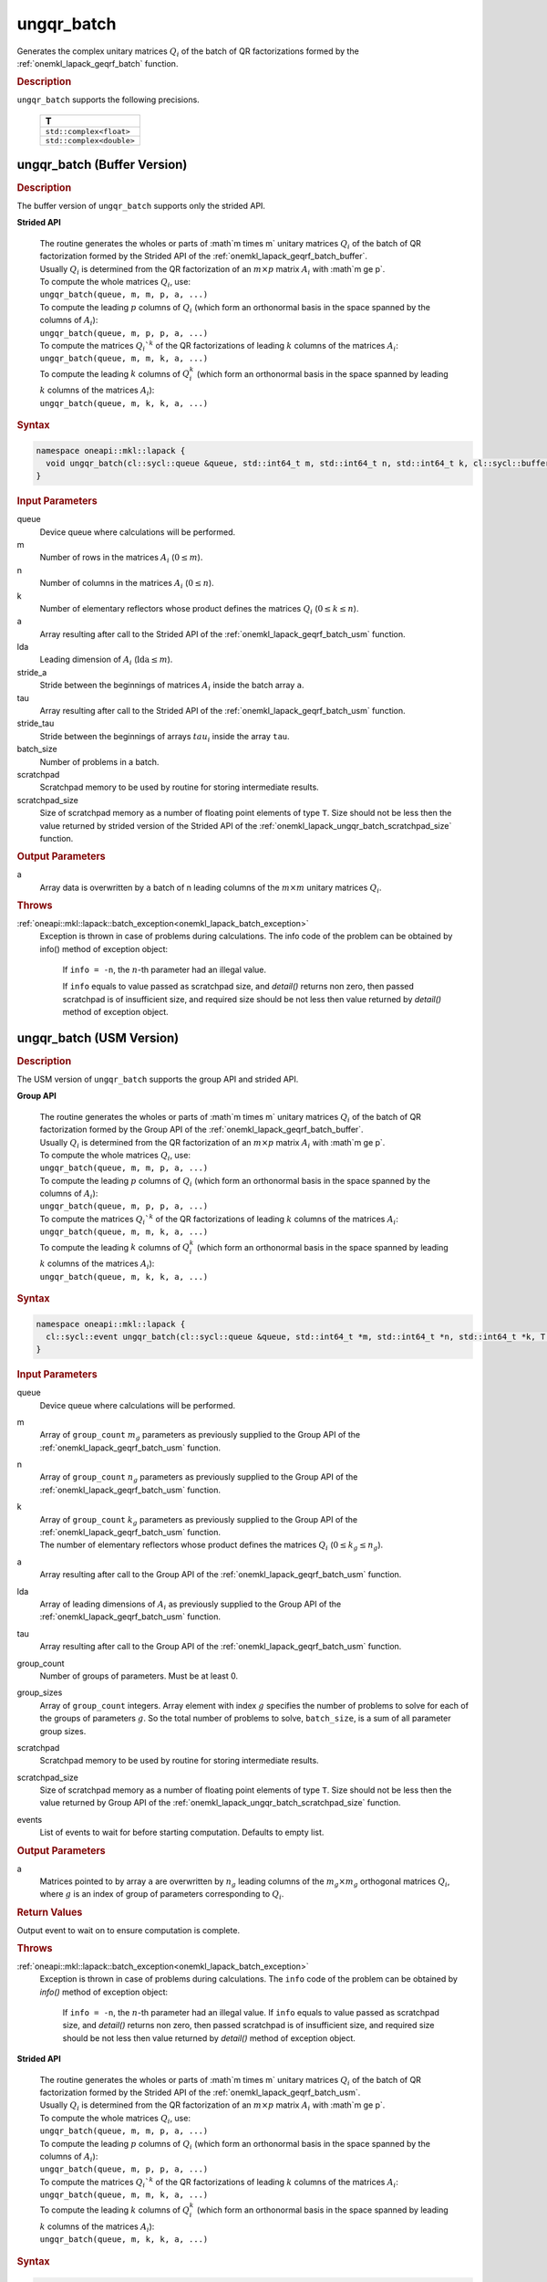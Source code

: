 .. _onemkl_lapack_ungqr_batch:

ungqr_batch
===========

Generates the complex unitary matrices :math:`Q_i` of the batch of QR factorizations formed by the :ref:`onemkl_lapack_geqrf_batch` function.

.. container:: section

  .. rubric:: Description

``ungqr_batch`` supports the following precisions.

   .. list-table:: 
      :header-rows: 1

      * -  T 
      * -  ``std::complex<float>`` 
      * -  ``std::complex<double>`` 

.. _onemkl_lapack_ungqr_batch_buffer:

ungqr_batch (Buffer Version)
----------------------------

.. container:: section

  .. rubric:: Description

The buffer version of ``ungqr_batch`` supports only the strided API. 
   
**Strided API**

 | The routine generates the wholes or parts of :math`m \times m` unitary matrices :math:`Q_i` of the batch of QR factorization formed by the Strided API of the :ref:`onemkl_lapack_geqrf_batch_buffer`.
 | Usually :math:`Q_i` is determined from the QR factorization of an :math:`m \times p` matrix :math:`A_i` with :math`m \ge p`.
 | To compute the whole matrices :math:`Q_i`, use:
 | ``ungqr_batch(queue, m, m, p, a, ...)``
 | To compute the leading :math:`p` columns of :math:`Q_i` (which form an orthonormal basis in the space spanned by the columns of :math:`A_i`):
 | ``ungqr_batch(queue, m, p, p, a, ...)``
 | To compute the matrices :math:`Q_i`^k` of the QR factorizations of leading :math:`k` columns of the matrices :math:`A_i`:
 | ``ungqr_batch(queue, m, m, k, a, ...)``
 | To compute the leading :math:`k` columns of :math:`Q_i^k` (which form an orthonormal basis in the space spanned by leading :math:`k` columns of the matrices :math:`A_i`):
 | ``ungqr_batch(queue, m, k, k, a, ...)``

.. container:: section

  .. rubric:: Syntax

.. code-block:: cpp

    namespace oneapi::mkl::lapack {
      void ungqr_batch(cl::sycl::queue &queue, std::int64_t m, std::int64_t n, std::int64_t k, cl::sycl::buffer<T> &a, std::int64_t lda, std::int64_t stride_a, cl::sycl::buffer<T> &tau, std::int64_t stride_tau, std::int64_t batch_size, cl::sycl::buffer<T> &scratchpad, std::int64_t scratchpad_size)
    }

.. container:: section

  .. rubric:: Input Parameters

queue
  Device queue where calculations will be performed.

m
  Number of rows in the matrices :math:`A_i` (:math:`0 \le m`).

n
  Number of columns in the matrices :math:`A_i` (:math:`0\le n`).

k
  Number of elementary reflectors whose product defines the matrices :math:`Q_i` (:math:`0 \le k \le n`).

a
  Array resulting after call to the Strided API of the :ref:`onemkl_lapack_geqrf_batch_usm` function.

lda
  Leading dimension of :math:`A_i` (:math:`\text{lda} \le m`).

stride_a
  Stride between the beginnings of matrices :math:`A_i` inside the batch array ``a``.

tau
  Array resulting after call to the Strided API of the :ref:`onemkl_lapack_geqrf_batch_usm` function.

stride_tau
  Stride between the beginnings of arrays :math:`tau_i` inside the array ``tau``.

batch_size
  Number of problems in a batch.

scratchpad
  Scratchpad memory to be used by routine for storing intermediate results.

scratchpad_size 
  Size of scratchpad memory as a number of floating point elements of type ``T``. Size should not be less then the value returned by strided version of the Strided API of the :ref:`onemkl_lapack_ungqr_batch_scratchpad_size` function.

.. container:: section

  .. rubric:: Output Parameters

a
  Array data is overwritten by ``a`` batch of n leading columns of the :math:`m \times m` unitary matrices :math:`Q_i`.

.. container:: section

  .. rubric:: Throws

:ref:`oneapi::mkl::lapack::batch_exception<onemkl_lapack_batch_exception>`  
   Exception is thrown in case of problems during calculations. The info code of the problem can be obtained by info() method of exception object:

    If ``info = -n``, the :math:`n`-th parameter had an illegal value.

    If ``info`` equals to value passed as scratchpad size, and `detail()` returns non zero, then passed scratchpad is of insufficient size, and required size should be not less then value returned by `detail()` method of exception object.

.. _onemkl_lapack_ungqr_batch_usm:

ungqr_batch (USM Version)
-------------------------

.. container:: section

  .. rubric:: Description

The USM version of ``ungqr_batch`` supports the group API and strided API. 

**Group API**

 | The routine generates the wholes or parts of :math`m \times m` unitary matrices :math:`Q_i` of the batch of QR factorization formed by the Group API of the :ref:`onemkl_lapack_geqrf_batch_buffer`.
 | Usually :math:`Q_i` is determined from the QR factorization of an :math:`m \times p` matrix :math:`A_i` with :math`m \ge p`.
 | To compute the whole matrices :math:`Q_i`, use:
 | ``ungqr_batch(queue, m, m, p, a, ...)``
 | To compute the leading :math:`p` columns of :math:`Q_i` (which form an orthonormal basis in the space spanned by the columns of :math:`A_i`):
 | ``ungqr_batch(queue, m, p, p, a, ...)``
 | To compute the matrices :math:`Q_i`^k` of the QR factorizations of leading :math:`k` columns of the matrices :math:`A_i`:
 | ``ungqr_batch(queue, m, m, k, a, ...)``
 | To compute the leading :math:`k` columns of :math:`Q_i^k` (which form an orthonormal basis in the space spanned by leading :math:`k` columns of the matrices :math:`A_i`):
 | ``ungqr_batch(queue, m, k, k, a, ...)``

.. container:: section

  .. rubric:: Syntax

.. code-block:: cpp

    namespace oneapi::mkl::lapack {
      cl::sycl::event ungqr_batch(cl::sycl::queue &queue, std::int64_t *m, std::int64_t *n, std::int64_t *k, T **a, std::int64_t *lda, T **tau, std::int64_t group_count, std::int64_t *group_sizes, T *scratchpad, std::int64_t scratchpad_size, const cl::sycl::vector_class<cl::sycl::event> &events = {})
    }

.. container:: section

  .. rubric:: Input Parameters

queue
  Device queue where calculations will be performed.

m
  Array of ``group_count`` :math:`m_g` parameters as previously supplied to the Group API of the :ref:`onemkl_lapack_geqrf_batch_usm` function.

n
  Array of ``group_count`` :math:`n_g` parameters as previously supplied to the Group API of the :ref:`onemkl_lapack_geqrf_batch_usm` function.

k
 | Array of ``group_count`` :math:`k_g` parameters as previously supplied to the Group API of the :ref:`onemkl_lapack_geqrf_batch_usm` function.
 | The number of elementary reflectors whose product defines the matrices :math:`Q_i` (:math:`0 \le k_g \le n_g`).

a
  Array resulting after call to the Group API of the :ref:`onemkl_lapack_geqrf_batch_usm` function.

lda
  Array of leading dimensions of :math:`A_i` as previously supplied to the Group API of the :ref:`onemkl_lapack_geqrf_batch_usm` function.

tau
  Array resulting after call to the Group API of the :ref:`onemkl_lapack_geqrf_batch_usm` function.

group_count
  Number of groups of parameters. Must be at least 0.

group_sizes
  Array of ``group_count`` integers. Array element with index :math:`g` specifies the number of problems to solve for each of the groups of parameters :math:`g`. So the total number of problems to solve, ``batch_size``, is a sum of all parameter group sizes.

scratchpad
  Scratchpad memory to be used by routine for storing intermediate results.

scratchpad_size
  Size of scratchpad memory as a number of floating point elements of type ``T``. Size should not be less then the value returned by Group API of the :ref:`onemkl_lapack_ungqr_batch_scratchpad_size` function.

events
  List of events to wait for before starting computation. Defaults to empty list.

.. container:: section

  .. rubric:: Output Parameters
   
a
  Matrices pointed to by array ``a`` are overwritten by :math:`n_g` leading columns of the :math:`m_g \times m_g` orthogonal matrices :math:`Q_i`, where :math:`g` is an index of group of parameters corresponding to :math:`Q_i`.

.. container:: section
   
  .. rubric:: Return Values

Output event to wait on to ensure computation is complete.

.. container:: section

  .. rubric:: Throws

:ref:`oneapi::mkl::lapack::batch_exception<onemkl_lapack_batch_exception>` 
   Exception is thrown in case of problems during calculations. The ``info`` code of the problem can be obtained by `info()` method of exception object:

    If ``info = -n``, the :math:`n`-th parameter had an illegal value.
    If ``info`` equals to value passed as scratchpad size, and `detail()` returns non zero, then passed scratchpad is of insufficient size, and required size should be not less then value returned by `detail()` method of exception object.

**Strided API**

 | The routine generates the wholes or parts of :math`m \times m` unitary matrices :math:`Q_i` of the batch of QR factorization formed by the Strided API of the :ref:`onemkl_lapack_geqrf_batch_usm`.
 | Usually :math:`Q_i` is determined from the QR factorization of an :math:`m \times p` matrix :math:`A_i` with :math`m \ge p`.
 | To compute the whole matrices :math:`Q_i`, use:
 | ``ungqr_batch(queue, m, m, p, a, ...)``
 | To compute the leading :math:`p` columns of :math:`Q_i` (which form an orthonormal basis in the space spanned by the columns of :math:`A_i`):
 | ``ungqr_batch(queue, m, p, p, a, ...)``
 | To compute the matrices :math:`Q_i`^k` of the QR factorizations of leading :math:`k` columns of the matrices :math:`A_i`:
 | ``ungqr_batch(queue, m, m, k, a, ...)``
 | To compute the leading :math:`k` columns of :math:`Q_i^k` (which form an orthonormal basis in the space spanned by leading :math:`k` columns of the matrices :math:`A_i`):
 | ``ungqr_batch(queue, m, k, k, a, ...)``

.. container:: section

  .. rubric:: Syntax

.. code-block:: cpp

    namespace oneapi::mkl::lapack {
      cl::sycl::event ungqr_batch(cl::sycl::queue &queue, std::int64_t m, std::int64_t n, std::int64_t k, T *a, std::int64_t lda, std::int64_t stride_a, T *tau, std::int64_t stride_tau, std::int64_t batch_size, T *scratchpad, std::int64_t scratchpad_size, const cl::sycl::vector_class<cl::sycl::event> &events = {})
    };

.. container:: section

  .. rubric:: Input Parameters

queue
  Device queue where calculations will be performed.

m
  Number of rows in the matrices :math:`A_i` (:math:`0 \le m`).

n
  Number of columns in the matrices :math:`A_i` (:math:`0\le n`).

k
  Number of elementary reflectors whose product defines the matrices :math:`Q_i` (:math:`0 \le k \le n`).

a
  Array resulting after call to the Strided API of the :ref:`onemkl_lapack_geqrf_batch_usm` function.

lda
  Leading dimension of :math:`A_i` (:math:`\text{lda} \le m`).

stride_a
  Stride between the beginnings of matrices :math:`A_i` inside the batch array ``a``.

tau
  Array resulting after call to the Strided API of the :ref:`onemkl_lapack_geqrf_batch_usm` function.

stride_tau
  Stride between the beginnings of arrays :math:`tau_i` inside the array ``tau``.

batch_size
  Number of problems in a batch.

scratchpad
  Scratchpad memory to be used by routine for storing intermediate results.

scratchpad_size 
  Size of scratchpad memory as a number of floating point elements of type ``T``. Size should not be less then the value returned by strided version of the Strided API of the :ref:`onemkl_lapack_ungqr_batch_scratchpad_size` function.

events  
  List of events to wait for before starting computation. Defaults to empty list.

.. container:: section

  .. rubric:: Output Parameters

a
  Array data is overwritten by ``a`` batch of n leading columns of the :math:`m \times m` unitary matrices :math:`Q_i`.

.. container:: section
   
  .. rubric:: Return Values

Output event to wait on to ensure computation is complete.

.. container:: section

  .. rubric:: Throws

:ref:`oneapi::mkl::lapack::batch_exception<onemkl_lapack_batch_exception>`
   Exception is thrown in case of problems during calculations. The ``info`` code of the problem can be obtained by `info()` method of exception object:
  
   If ``info = -n``, the :math:`n`-th parameter had an illegal value.
   
   If ``info`` equals to value passed as scratchpad size, and `detail()` returns non zero, then passed scratchpad is of insufficient size, and required size should be not less then value returned by `detail()` method of exception object.

**Parent topic:** :ref:`onemkl_lapack-like-extensions-routines`

